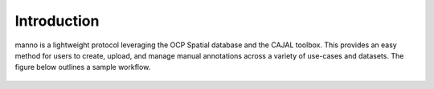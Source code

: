 Introduction
************

manno is a lightweight protocol leveraging the OCP Spatial database and the CAJAL toolbox.  This provides an easy method for users to create, upload, and manage manual annotations across a variety of use-cases and datasets.  The figure below outlines a sample workflow.

.. figure:: ../images/manno_intro.png
    :align: center